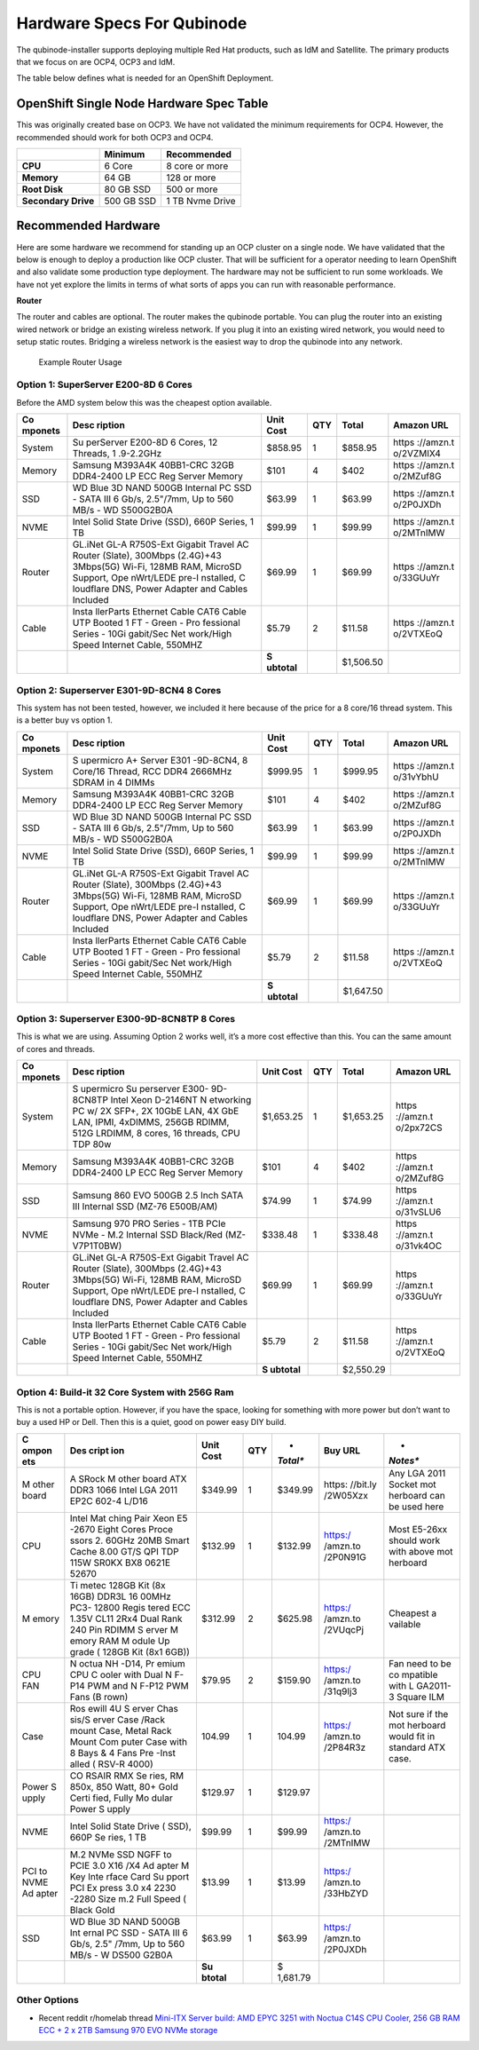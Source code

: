 Hardware Specs For Qubinode
===========================

The qubinode-installer supports deploying multiple Red Hat products,
such as IdM and Satellite. The primary products that we focus on are
OCP4, OCP3 and IdM.

The table below defines what is needed for an OpenShift Deployment.

OpenShift Single Node Hardware Spec Table
-----------------------------------------

This was originally created base on OCP3. We have not validated the
minimum requirements for OCP4. However, the recommended should work for
both OCP3 and OCP4.

=================== =========== ===============
\                   **Minimum** **Recommended**
=================== =========== ===============
**CPU**             6 Core      8 core or more
**Memory**          64 GB       128 or more
**Root Disk**       80 GB SSD   500 or more
**Secondary Drive** 500 GB SSD  1 TB Nvme Drive
=================== =========== ===============

Recommended Hardware
--------------------

Here are some hardware we recommend for standing up an OCP cluster on a
single node. We have validated that the below is enough to deploy a
production like OCP cluster. That will be sufficient for a operator
needing to learn OpenShift and also validate some production type
deployment. The hardware may not be sufficient to run some workloads. We
have not yet explore the limits in terms of what sorts of apps you can
run with reasonable performance.

**Router**

The router and cables are optional. The router makes the qubinode
portable. You can plug the router into an existing wired network or
bridge an existing wireless network. If you plug it into an existing
wired network, you would need to setup static routes. Bridging a
wireless network is the easiest way to drop the qubinode into any
network.

.. figure:: img/QubinodeHardware.jpeg
   :alt: Example Router Usage

   Example Router Usage

Option 1: SuperServer E200-8D 6 Cores
~~~~~~~~~~~~~~~~~~~~~~~~~~~~~~~~~~~~~

Before the AMD system below this was the cheapest option available.

+-----------+-----------+-----------+-----------+-----------+-----------+
| **Co      | **Desc    | **Unit    | **QTY**   | **Total** | **Amazon  |
| mponets** | ription** | Cost**    |           |           | URL**     |
+===========+===========+===========+===========+===========+===========+
| System    | Su        | $858.95   | 1         | $858.95   | https     |
|           | perServer |           |           |           | ://amzn.t |
|           | E200-8D 6 |           |           |           | o/2VZMIX4 |
|           | Cores, 12 |           |           |           |           |
|           | Threads,  |           |           |           |           |
|           | 1         |           |           |           |           |
|           | .9-2.2GHz |           |           |           |           |
+-----------+-----------+-----------+-----------+-----------+-----------+
| Memory    | Samsung   | $101      | 4         | $402      | https     |
|           | M393A4K   |           |           |           | ://amzn.t |
|           | 40BB1-CRC |           |           |           | o/2MZuf8G |
|           | 32GB      |           |           |           |           |
|           | DDR4-2400 |           |           |           |           |
|           | LP ECC    |           |           |           |           |
|           | Reg       |           |           |           |           |
|           | Server    |           |           |           |           |
|           | Memory    |           |           |           |           |
+-----------+-----------+-----------+-----------+-----------+-----------+
| SSD       | WD Blue   | $63.99    | 1         | $63.99    | https     |
|           | 3D NAND   |           |           |           | ://amzn.t |
|           | 500GB     |           |           |           | o/2P0JXDh |
|           | Internal  |           |           |           |           |
|           | PC SSD -  |           |           |           |           |
|           | SATA III  |           |           |           |           |
|           | 6 Gb/s,   |           |           |           |           |
|           | 2.5"/7mm, |           |           |           |           |
|           | Up to 560 |           |           |           |           |
|           | MB/s -    |           |           |           |           |
|           | WD        |           |           |           |           |
|           | S500G2B0A |           |           |           |           |
+-----------+-----------+-----------+-----------+-----------+-----------+
| NVME      | Intel     | $99.99    | 1         | $99.99    | https     |
|           | Solid     |           |           |           | ://amzn.t |
|           | State     |           |           |           | o/2MTnIMW |
|           | Drive     |           |           |           |           |
|           | (SSD),    |           |           |           |           |
|           | 660P      |           |           |           |           |
|           | Series, 1 |           |           |           |           |
|           | TB        |           |           |           |           |
+-----------+-----------+-----------+-----------+-----------+-----------+
| Router    | GL.iNet   | $69.99    | 1         | $69.99    | https     |
|           | GL-A      |           |           |           | ://amzn.t |
|           | R750S-Ext |           |           |           | o/33GUuYr |
|           | Gigabit   |           |           |           |           |
|           | Travel AC |           |           |           |           |
|           | Router    |           |           |           |           |
|           | (Slate),  |           |           |           |           |
|           | 300Mbps   |           |           |           |           |
|           | (2.4G)+43 |           |           |           |           |
|           | 3Mbps(5G) |           |           |           |           |
|           | Wi-Fi,    |           |           |           |           |
|           | 128MB     |           |           |           |           |
|           | RAM,      |           |           |           |           |
|           | MicroSD   |           |           |           |           |
|           | Support,  |           |           |           |           |
|           | Ope       |           |           |           |           |
|           | nWrt/LEDE |           |           |           |           |
|           | pre-I     |           |           |           |           |
|           | nstalled, |           |           |           |           |
|           | C         |           |           |           |           |
|           | loudflare |           |           |           |           |
|           | DNS,      |           |           |           |           |
|           | Power     |           |           |           |           |
|           | Adapter   |           |           |           |           |
|           | and       |           |           |           |           |
|           | Cables    |           |           |           |           |
|           | Included  |           |           |           |           |
+-----------+-----------+-----------+-----------+-----------+-----------+
| Cable     | Insta     | $5.79     | 2         | $11.58    | https     |
|           | llerParts |           |           |           | ://amzn.t |
|           | Ethernet  |           |           |           | o/2VTXEoQ |
|           | Cable     |           |           |           |           |
|           | CAT6      |           |           |           |           |
|           | Cable UTP |           |           |           |           |
|           | Booted 1  |           |           |           |           |
|           | FT -      |           |           |           |           |
|           | Green -   |           |           |           |           |
|           | Pro       |           |           |           |           |
|           | fessional |           |           |           |           |
|           | Series -  |           |           |           |           |
|           | 10Gi      |           |           |           |           |
|           | gabit/Sec |           |           |           |           |
|           | Net       |           |           |           |           |
|           | work/High |           |           |           |           |
|           | Speed     |           |           |           |           |
|           | Internet  |           |           |           |           |
|           | Cable,    |           |           |           |           |
|           | 550MHZ    |           |           |           |           |
+-----------+-----------+-----------+-----------+-----------+-----------+
|           |           | **S       |           | $1,506.50 |           |
|           |           | ubtotal** |           |           |           |
+-----------+-----------+-----------+-----------+-----------+-----------+

Option 2: Superserver E301-9D-8CN4 8 Cores
~~~~~~~~~~~~~~~~~~~~~~~~~~~~~~~~~~~~~~~~~~

This system has not been tested, however, we included it here because of
the price for a 8 core/16 thread system. This is a better buy vs option
1.

+-----------+-----------+-----------+-----------+-----------+-----------+
| **Co      | **Desc    | **Unit    | **QTY**   | **Total** | **Amazon  |
| mponets** | ription** | Cost**    |           |           | URL**     |
+===========+===========+===========+===========+===========+===========+
| System    | S         | $999.95   | 1         | $999.95   | https     |
|           | upermicro |           |           |           | ://amzn.t |
|           | A+ Server |           |           |           | o/31vYbhU |
|           | E301      |           |           |           |           |
|           | -9D-8CN4, |           |           |           |           |
|           | 8 Core/16 |           |           |           |           |
|           | Thread,   |           |           |           |           |
|           | RCC DDR4  |           |           |           |           |
|           | 2666MHz   |           |           |           |           |
|           | SDRAM in  |           |           |           |           |
|           | 4 DIMMs   |           |           |           |           |
+-----------+-----------+-----------+-----------+-----------+-----------+
| Memory    | Samsung   | $101      | 4         | $402      | https     |
|           | M393A4K   |           |           |           | ://amzn.t |
|           | 40BB1-CRC |           |           |           | o/2MZuf8G |
|           | 32GB      |           |           |           |           |
|           | DDR4-2400 |           |           |           |           |
|           | LP ECC    |           |           |           |           |
|           | Reg       |           |           |           |           |
|           | Server    |           |           |           |           |
|           | Memory    |           |           |           |           |
+-----------+-----------+-----------+-----------+-----------+-----------+
| SSD       | WD Blue   | $63.99    | 1         | $63.99    | https     |
|           | 3D NAND   |           |           |           | ://amzn.t |
|           | 500GB     |           |           |           | o/2P0JXDh |
|           | Internal  |           |           |           |           |
|           | PC SSD -  |           |           |           |           |
|           | SATA III  |           |           |           |           |
|           | 6 Gb/s,   |           |           |           |           |
|           | 2.5"/7mm, |           |           |           |           |
|           | Up to 560 |           |           |           |           |
|           | MB/s -    |           |           |           |           |
|           | WD        |           |           |           |           |
|           | S500G2B0A |           |           |           |           |
+-----------+-----------+-----------+-----------+-----------+-----------+
| NVME      | Intel     | $99.99    | 1         | $99.99    | https     |
|           | Solid     |           |           |           | ://amzn.t |
|           | State     |           |           |           | o/2MTnIMW |
|           | Drive     |           |           |           |           |
|           | (SSD),    |           |           |           |           |
|           | 660P      |           |           |           |           |
|           | Series, 1 |           |           |           |           |
|           | TB        |           |           |           |           |
+-----------+-----------+-----------+-----------+-----------+-----------+
| Router    | GL.iNet   | $69.99    | 1         | $69.99    | https     |
|           | GL-A      |           |           |           | ://amzn.t |
|           | R750S-Ext |           |           |           | o/33GUuYr |
|           | Gigabit   |           |           |           |           |
|           | Travel AC |           |           |           |           |
|           | Router    |           |           |           |           |
|           | (Slate),  |           |           |           |           |
|           | 300Mbps   |           |           |           |           |
|           | (2.4G)+43 |           |           |           |           |
|           | 3Mbps(5G) |           |           |           |           |
|           | Wi-Fi,    |           |           |           |           |
|           | 128MB     |           |           |           |           |
|           | RAM,      |           |           |           |           |
|           | MicroSD   |           |           |           |           |
|           | Support,  |           |           |           |           |
|           | Ope       |           |           |           |           |
|           | nWrt/LEDE |           |           |           |           |
|           | pre-I     |           |           |           |           |
|           | nstalled, |           |           |           |           |
|           | C         |           |           |           |           |
|           | loudflare |           |           |           |           |
|           | DNS,      |           |           |           |           |
|           | Power     |           |           |           |           |
|           | Adapter   |           |           |           |           |
|           | and       |           |           |           |           |
|           | Cables    |           |           |           |           |
|           | Included  |           |           |           |           |
+-----------+-----------+-----------+-----------+-----------+-----------+
| Cable     | Insta     | $5.79     | 2         | $11.58    | https     |
|           | llerParts |           |           |           | ://amzn.t |
|           | Ethernet  |           |           |           | o/2VTXEoQ |
|           | Cable     |           |           |           |           |
|           | CAT6      |           |           |           |           |
|           | Cable UTP |           |           |           |           |
|           | Booted 1  |           |           |           |           |
|           | FT -      |           |           |           |           |
|           | Green -   |           |           |           |           |
|           | Pro       |           |           |           |           |
|           | fessional |           |           |           |           |
|           | Series -  |           |           |           |           |
|           | 10Gi      |           |           |           |           |
|           | gabit/Sec |           |           |           |           |
|           | Net       |           |           |           |           |
|           | work/High |           |           |           |           |
|           | Speed     |           |           |           |           |
|           | Internet  |           |           |           |           |
|           | Cable,    |           |           |           |           |
|           | 550MHZ    |           |           |           |           |
+-----------+-----------+-----------+-----------+-----------+-----------+
|           |           | **S       |           | $1,647.50 |           |
|           |           | ubtotal** |           |           |           |
+-----------+-----------+-----------+-----------+-----------+-----------+

Option 3: Superserver E300-9D-8CN8TP 8 Cores
~~~~~~~~~~~~~~~~~~~~~~~~~~~~~~~~~~~~~~~~~~~~

This is what we are using. Assuming Option 2 works well, it’s a more
cost effective than this. You can the same amount of cores and threads.

+-----------+-----------+-----------+-----------+-----------+-----------+
| **Co      | **Desc    | **Unit    | **QTY**   | **Total** | **Amazon  |
| mponets** | ription** | Cost**    |           |           | URL**     |
+===========+===========+===========+===========+===========+===========+
| System    | S         | $1,653.25 | 1         | $1,653.25 | https     |
|           | upermicro |           |           |           | ://amzn.t |
|           | Su        |           |           |           | o/2px72CS |
|           | perserver |           |           |           |           |
|           | E300-     |           |           |           |           |
|           | 9D-8CN8TP |           |           |           |           |
|           | Intel     |           |           |           |           |
|           | Xeon      |           |           |           |           |
|           | D-2146NT  |           |           |           |           |
|           | N         |           |           |           |           |
|           | etworking |           |           |           |           |
|           | PC w/ 2X  |           |           |           |           |
|           | SFP+, 2X  |           |           |           |           |
|           | 10GbE     |           |           |           |           |
|           | LAN, 4X   |           |           |           |           |
|           | GbE LAN,  |           |           |           |           |
|           | IPMI,     |           |           |           |           |
|           | 4xDIMMS,  |           |           |           |           |
|           | 256GB     |           |           |           |           |
|           | RDIMM,    |           |           |           |           |
|           | 512G      |           |           |           |           |
|           | LRDIMM, 8 |           |           |           |           |
|           | cores, 16 |           |           |           |           |
|           | threads,  |           |           |           |           |
|           | CPU TDP   |           |           |           |           |
|           | 80w       |           |           |           |           |
+-----------+-----------+-----------+-----------+-----------+-----------+
| Memory    | Samsung   | $101      | 4         | $402      | https     |
|           | M393A4K   |           |           |           | ://amzn.t |
|           | 40BB1-CRC |           |           |           | o/2MZuf8G |
|           | 32GB      |           |           |           |           |
|           | DDR4-2400 |           |           |           |           |
|           | LP ECC    |           |           |           |           |
|           | Reg       |           |           |           |           |
|           | Server    |           |           |           |           |
|           | Memory    |           |           |           |           |
+-----------+-----------+-----------+-----------+-----------+-----------+
| SSD       | Samsung   | $74.99    | 1         | $74.99    | https     |
|           | 860 EVO   |           |           |           | ://amzn.t |
|           | 500GB 2.5 |           |           |           | o/31vSLU6 |
|           | Inch SATA |           |           |           |           |
|           | III       |           |           |           |           |
|           | Internal  |           |           |           |           |
|           | SSD       |           |           |           |           |
|           | (MZ-76    |           |           |           |           |
|           | E500B/AM) |           |           |           |           |
+-----------+-----------+-----------+-----------+-----------+-----------+
| NVME      | Samsung   | $338.48   | 1         | $338.48   | https     |
|           | 970 PRO   |           |           |           | ://amzn.t |
|           | Series -  |           |           |           | o/31vk4OC |
|           | 1TB PCIe  |           |           |           |           |
|           | NVMe -    |           |           |           |           |
|           | M.2       |           |           |           |           |
|           | Internal  |           |           |           |           |
|           | SSD       |           |           |           |           |
|           | Black/Red |           |           |           |           |
|           | (MZ-      |           |           |           |           |
|           | V7P1T0BW) |           |           |           |           |
+-----------+-----------+-----------+-----------+-----------+-----------+
| Router    | GL.iNet   | $69.99    | 1         | $69.99    | https     |
|           | GL-A      |           |           |           | ://amzn.t |
|           | R750S-Ext |           |           |           | o/33GUuYr |
|           | Gigabit   |           |           |           |           |
|           | Travel AC |           |           |           |           |
|           | Router    |           |           |           |           |
|           | (Slate),  |           |           |           |           |
|           | 300Mbps   |           |           |           |           |
|           | (2.4G)+43 |           |           |           |           |
|           | 3Mbps(5G) |           |           |           |           |
|           | Wi-Fi,    |           |           |           |           |
|           | 128MB     |           |           |           |           |
|           | RAM,      |           |           |           |           |
|           | MicroSD   |           |           |           |           |
|           | Support,  |           |           |           |           |
|           | Ope       |           |           |           |           |
|           | nWrt/LEDE |           |           |           |           |
|           | pre-I     |           |           |           |           |
|           | nstalled, |           |           |           |           |
|           | C         |           |           |           |           |
|           | loudflare |           |           |           |           |
|           | DNS,      |           |           |           |           |
|           | Power     |           |           |           |           |
|           | Adapter   |           |           |           |           |
|           | and       |           |           |           |           |
|           | Cables    |           |           |           |           |
|           | Included  |           |           |           |           |
+-----------+-----------+-----------+-----------+-----------+-----------+
| Cable     | Insta     | $5.79     | 2         | $11.58    | https     |
|           | llerParts |           |           |           | ://amzn.t |
|           | Ethernet  |           |           |           | o/2VTXEoQ |
|           | Cable     |           |           |           |           |
|           | CAT6      |           |           |           |           |
|           | Cable UTP |           |           |           |           |
|           | Booted 1  |           |           |           |           |
|           | FT -      |           |           |           |           |
|           | Green -   |           |           |           |           |
|           | Pro       |           |           |           |           |
|           | fessional |           |           |           |           |
|           | Series -  |           |           |           |           |
|           | 10Gi      |           |           |           |           |
|           | gabit/Sec |           |           |           |           |
|           | Net       |           |           |           |           |
|           | work/High |           |           |           |           |
|           | Speed     |           |           |           |           |
|           | Internet  |           |           |           |           |
|           | Cable,    |           |           |           |           |
|           | 550MHZ    |           |           |           |           |
+-----------+-----------+-----------+-----------+-----------+-----------+
|           |           | **S       |           | $2,550.29 |           |
|           |           | ubtotal** |           |           |           |
+-----------+-----------+-----------+-----------+-----------+-----------+

Option 4: Build-it 32 Core System with 256G Ram
~~~~~~~~~~~~~~~~~~~~~~~~~~~~~~~~~~~~~~~~~~~~~~~

This is not a portable option. However, if you have the space, looking
for something with more power but don’t want to buy a used HP or Dell.
Then this is a quiet, good on power easy DIY build.

+-------+-------+----------+----------+----------+----------+----------+
| **C   | **Des | **Unit   | **QTY**  | *        | **Buy    | *        |
| ompon | cript | Cost**   |          | *Total** | URL**    | *Notes** |
| ets** | ion** |          |          |          |          |          |
+=======+=======+==========+==========+==========+==========+==========+
| M     | A     | $349.99  | 1        | $349.99  | https:   | Any LGA  |
| other | SRock |          |          |          | //bit.ly | 2011     |
| board | M     |          |          |          | /2W05Xzx | Socket   |
|       | other |          |          |          |          | mot      |
|       | board |          |          |          |          | herboard |
|       | ATX   |          |          |          |          | can be   |
|       | DDR3  |          |          |          |          | used     |
|       | 1066  |          |          |          |          | here     |
|       | Intel |          |          |          |          |          |
|       | LGA   |          |          |          |          |          |
|       | 2011  |          |          |          |          |          |
|       | EP2C  |          |          |          |          |          |
|       | 602-4 |          |          |          |          |          |
|       | L/D16 |          |          |          |          |          |
+-------+-------+----------+----------+----------+----------+----------+
| CPU   | Intel | $132.99  | 1        | $132.99  | https:/  | Most     |
|       | Mat   |          |          |          | /amzn.to | E5-26xx  |
|       | ching |          |          |          | /2P0N91G | should   |
|       | Pair  |          |          |          |          | work     |
|       | Xeon  |          |          |          |          | with     |
|       | E5    |          |          |          |          | above    |
|       | -2670 |          |          |          |          | mot      |
|       | Eight |          |          |          |          | herboard |
|       | Cores |          |          |          |          |          |
|       | Proce |          |          |          |          |          |
|       | ssors |          |          |          |          |          |
|       | 2.    |          |          |          |          |          |
|       | 60GHz |          |          |          |          |          |
|       | 20MB  |          |          |          |          |          |
|       | Smart |          |          |          |          |          |
|       | Cache |          |          |          |          |          |
|       | 8.00  |          |          |          |          |          |
|       | GT/S  |          |          |          |          |          |
|       | QPI   |          |          |          |          |          |
|       | TDP   |          |          |          |          |          |
|       | 115W  |          |          |          |          |          |
|       | SR0KX |          |          |          |          |          |
|       | BX8   |          |          |          |          |          |
|       | 0621E |          |          |          |          |          |
|       | 52670 |          |          |          |          |          |
+-------+-------+----------+----------+----------+----------+----------+
| M     | Ti    | $312.99  | 2        | $625.98  | https:/  | Cheapest |
| emory | metec |          |          |          | /amzn.to | a        |
|       | 128GB |          |          |          | /2VUqcPj | vailable |
|       | Kit   |          |          |          |          |          |
|       | (8x   |          |          |          |          |          |
|       | 16GB) |          |          |          |          |          |
|       | DDR3L |          |          |          |          |          |
|       | 16    |          |          |          |          |          |
|       | 00MHz |          |          |          |          |          |
|       | PC3-  |          |          |          |          |          |
|       | 12800 |          |          |          |          |          |
|       | Regis |          |          |          |          |          |
|       | tered |          |          |          |          |          |
|       | ECC   |          |          |          |          |          |
|       | 1.35V |          |          |          |          |          |
|       | CL11  |          |          |          |          |          |
|       | 2Rx4  |          |          |          |          |          |
|       | Dual  |          |          |          |          |          |
|       | Rank  |          |          |          |          |          |
|       | 240   |          |          |          |          |          |
|       | Pin   |          |          |          |          |          |
|       | RDIMM |          |          |          |          |          |
|       | S     |          |          |          |          |          |
|       | erver |          |          |          |          |          |
|       | M     |          |          |          |          |          |
|       | emory |          |          |          |          |          |
|       | RAM   |          |          |          |          |          |
|       | M     |          |          |          |          |          |
|       | odule |          |          |          |          |          |
|       | Up    |          |          |          |          |          |
|       | grade |          |          |          |          |          |
|       | (     |          |          |          |          |          |
|       | 128GB |          |          |          |          |          |
|       | Kit   |          |          |          |          |          |
|       | (8x1  |          |          |          |          |          |
|       | 6GB)) |          |          |          |          |          |
+-------+-------+----------+----------+----------+----------+----------+
| CPU   | N     | $79.95   | 2        | $159.90  | https:/  | Fan need |
| FAN   | octua |          |          |          | /amzn.to | to be    |
|       | NH    |          |          |          | /31q9Ij3 | co       |
|       | -D14, |          |          |          |          | mpatible |
|       | Pr    |          |          |          |          | with     |
|       | emium |          |          |          |          | L        |
|       | CPU   |          |          |          |          | GA2011-3 |
|       | C     |          |          |          |          | Square   |
|       | ooler |          |          |          |          | ILM      |
|       | with  |          |          |          |          |          |
|       | Dual  |          |          |          |          |          |
|       | N     |          |          |          |          |          |
|       | F-P14 |          |          |          |          |          |
|       | PWM   |          |          |          |          |          |
|       | and   |          |          |          |          |          |
|       | N     |          |          |          |          |          |
|       | F-P12 |          |          |          |          |          |
|       | PWM   |          |          |          |          |          |
|       | Fans  |          |          |          |          |          |
|       | (B    |          |          |          |          |          |
|       | rown) |          |          |          |          |          |
+-------+-------+----------+----------+----------+----------+----------+
| Case  | Ros   | 104.99   | 1        | 104.99   | https:/  | Not sure |
|       | ewill |          |          |          | /amzn.to | if the   |
|       | 4U    |          |          |          | /2P84R3z | mot      |
|       | S     |          |          |          |          | herboard |
|       | erver |          |          |          |          | would    |
|       | Chas  |          |          |          |          | fit in   |
|       | sis/S |          |          |          |          | standard |
|       | erver |          |          |          |          | ATX      |
|       | Case  |          |          |          |          | case.    |
|       | /Rack |          |          |          |          |          |
|       | mount |          |          |          |          |          |
|       | Case, |          |          |          |          |          |
|       | Metal |          |          |          |          |          |
|       | Rack  |          |          |          |          |          |
|       | Mount |          |          |          |          |          |
|       | Com   |          |          |          |          |          |
|       | puter |          |          |          |          |          |
|       | Case  |          |          |          |          |          |
|       | with  |          |          |          |          |          |
|       | 8     |          |          |          |          |          |
|       | Bays  |          |          |          |          |          |
|       | & 4   |          |          |          |          |          |
|       | Fans  |          |          |          |          |          |
|       | Pre   |          |          |          |          |          |
|       | -Inst |          |          |          |          |          |
|       | alled |          |          |          |          |          |
|       | (     |          |          |          |          |          |
|       | RSV-R |          |          |          |          |          |
|       | 4000) |          |          |          |          |          |
+-------+-------+----------+----------+----------+----------+----------+
| Power | CO    | $129.97  | 1        | $129.97  |          |          |
| S     | RSAIR |          |          |          |          |          |
| upply | RMX   |          |          |          |          |          |
|       | Se    |          |          |          |          |          |
|       | ries, |          |          |          |          |          |
|       | RM    |          |          |          |          |          |
|       | 850x, |          |          |          |          |          |
|       | 850   |          |          |          |          |          |
|       | Watt, |          |          |          |          |          |
|       | 80+   |          |          |          |          |          |
|       | Gold  |          |          |          |          |          |
|       | Certi |          |          |          |          |          |
|       | fied, |          |          |          |          |          |
|       | Fully |          |          |          |          |          |
|       | Mo    |          |          |          |          |          |
|       | dular |          |          |          |          |          |
|       | Power |          |          |          |          |          |
|       | S     |          |          |          |          |          |
|       | upply |          |          |          |          |          |
+-------+-------+----------+----------+----------+----------+----------+
| NVME  | Intel | $99.99   | 1        | $99.99   | https:/  |          |
|       | Solid |          |          |          | /amzn.to |          |
|       | State |          |          |          | /2MTnIMW |          |
|       | Drive |          |          |          |          |          |
|       | (     |          |          |          |          |          |
|       | SSD), |          |          |          |          |          |
|       | 660P  |          |          |          |          |          |
|       | Se    |          |          |          |          |          |
|       | ries, |          |          |          |          |          |
|       | 1 TB  |          |          |          |          |          |
+-------+-------+----------+----------+----------+----------+----------+
| PCI   | M.2   | $13.99   | 1        | $13.99   | https:/  |          |
| to    | NVMe  |          |          |          | /amzn.to |          |
| NVME  | SSD   |          |          |          | /33HbZYD |          |
| Ad    | NGFF  |          |          |          |          |          |
| apter | to    |          |          |          |          |          |
|       | PCIE  |          |          |          |          |          |
|       | 3.0   |          |          |          |          |          |
|       | X16   |          |          |          |          |          |
|       | /X4   |          |          |          |          |          |
|       | Ad    |          |          |          |          |          |
|       | apter |          |          |          |          |          |
|       | M Key |          |          |          |          |          |
|       | Inte  |          |          |          |          |          |
|       | rface |          |          |          |          |          |
|       | Card  |          |          |          |          |          |
|       | Su    |          |          |          |          |          |
|       | pport |          |          |          |          |          |
|       | PCI   |          |          |          |          |          |
|       | Ex    |          |          |          |          |          |
|       | press |          |          |          |          |          |
|       | 3.0   |          |          |          |          |          |
|       | x4    |          |          |          |          |          |
|       | 2230  |          |          |          |          |          |
|       | -2280 |          |          |          |          |          |
|       | Size  |          |          |          |          |          |
|       | m.2   |          |          |          |          |          |
|       | Full  |          |          |          |          |          |
|       | Speed |          |          |          |          |          |
|       | (     |          |          |          |          |          |
|       | Black |          |          |          |          |          |
|       | Gold  |          |          |          |          |          |
+-------+-------+----------+----------+----------+----------+----------+
| SSD   | WD    | $63.99   | 1        | $63.99   | https:/  |          |
|       | Blue  |          |          |          | /amzn.to |          |
|       | 3D    |          |          |          | /2P0JXDh |          |
|       | NAND  |          |          |          |          |          |
|       | 500GB |          |          |          |          |          |
|       | Int   |          |          |          |          |          |
|       | ernal |          |          |          |          |          |
|       | PC    |          |          |          |          |          |
|       | SSD - |          |          |          |          |          |
|       | SATA  |          |          |          |          |          |
|       | III 6 |          |          |          |          |          |
|       | Gb/s, |          |          |          |          |          |
|       | 2.5"  |          |          |          |          |          |
|       | /7mm, |          |          |          |          |          |
|       | Up to |          |          |          |          |          |
|       | 560   |          |          |          |          |          |
|       | MB/s  |          |          |          |          |          |
|       | -     |          |          |          |          |          |
|       | W     |          |          |          |          |          |
|       | DS500 |          |          |          |          |          |
|       | G2B0A |          |          |          |          |          |
+-------+-------+----------+----------+----------+----------+----------+
|       |       | **Su     |          | $        |          |          |
|       |       | btotal** |          | 1,681.79 |          |          |
+-------+-------+----------+----------+----------+----------+----------+

Other Options
~~~~~~~~~~~~~

-  Recent reddit r/homelab thread `Mini-ITX Server build: AMD EPYC 3251
   with Noctua C14S CPU Cooler, 256 GB RAM ECC + 2 x 2TB Samsung 970 EVO
   NVMe
   storage <https://www.reddit.com/r/homelab/comments/elg5ti/miniitx_server_build_amd_epyc_3251_with_noctua/>`__
